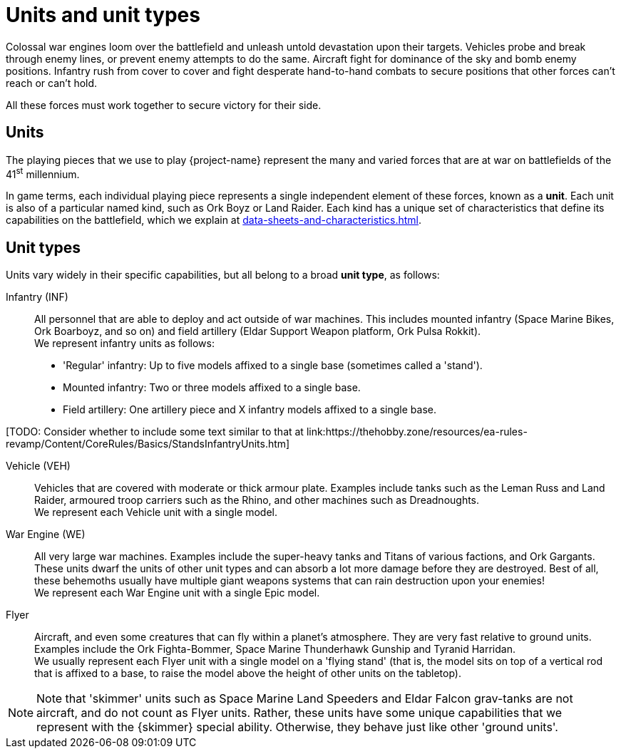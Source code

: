 = Units and unit types

Colossal war engines loom over the battlefield and unleash untold devastation upon their targets.
Vehicles probe and break through enemy lines, or prevent enemy attempts to do the same.
Aircraft fight for dominance of the sky and bomb enemy positions.
Infantry rush from cover to cover and fight desperate hand-to-hand combats to secure positions that other forces can't reach or can't hold.

All these forces must work together to secure victory for their side.

== Units
The playing pieces that we use to play {project-name} represent the many and varied forces that are at war on battlefields of the 41^st^ millennium.

In game terms, each individual playing piece represents a single independent element of these forces, known as a *unit*.
Each unit is also of a particular named kind, such as Ork Boyz or Land Raider.
Each kind has a unique set of characteristics that define its capabilities on the battlefield, which we explain at xref:data-sheets-and-characteristics.adoc[].

== Unit types [[unit-types]]
Units vary widely in their specific capabilities, but all belong to a broad *unit type*, as follows:

Infantry (INF):: All personnel that are able to deploy and act outside of war machines.
This includes mounted infantry (Space Marine Bikes, Ork Boarboyz, and so on) and field artillery (Eldar Support Weapon platform, Ork Pulsa Rokkit). +
We represent infantry units as follows:
* 'Regular' infantry: Up to five models affixed to a single base (sometimes called a 'stand').
* Mounted infantry: Two or three models affixed to a single base.
* Field artillery: One artillery piece and X infantry models affixed to a single base.

+[TODO: Consider whether to include some text similar to that at link:https://thehobby.zone/resources/ea-rules-revamp/Content/CoreRules/Basics/StandsInfantryUnits.htm]+

Vehicle (VEH):: Vehicles that are covered with moderate or thick armour plate.
Examples include tanks such as the Leman Russ and Land Raider, armoured troop carriers such as the Rhino, and other machines such as Dreadnoughts. +
We represent each Vehicle unit with a single model.

War Engine (WE):: All very large war machines.
Examples include the super-heavy tanks and Titans of various factions, and Ork Gargants.
These units dwarf the units of other unit types and can absorb a lot more damage before they are destroyed.
Best of all, these behemoths usually have multiple giant weapons systems that can rain destruction upon your enemies! +
We represent each War Engine unit with a single Epic model.

Flyer:: Aircraft, and even some creatures that can fly within a planet's atmosphere.
They are very fast relative to ground units.
Examples include the Ork Fighta-Bommer, Space Marine Thunderhawk Gunship and Tyranid Harridan. +
We usually represent each Flyer unit with a single model on a 'flying stand' (that is, the model sits on top of a vertical rod that is affixed to a base, to raise the model above the height of other units on the tabletop).

[NOTE]
Note that 'skimmer' units such as Space Marine Land Speeders and Eldar Falcon grav-tanks are not aircraft, and do not count as Flyer units.
Rather, these units have some unique capabilities that we represent with the {skimmer} special ability.
Otherwise, they behave just like other 'ground units'.
